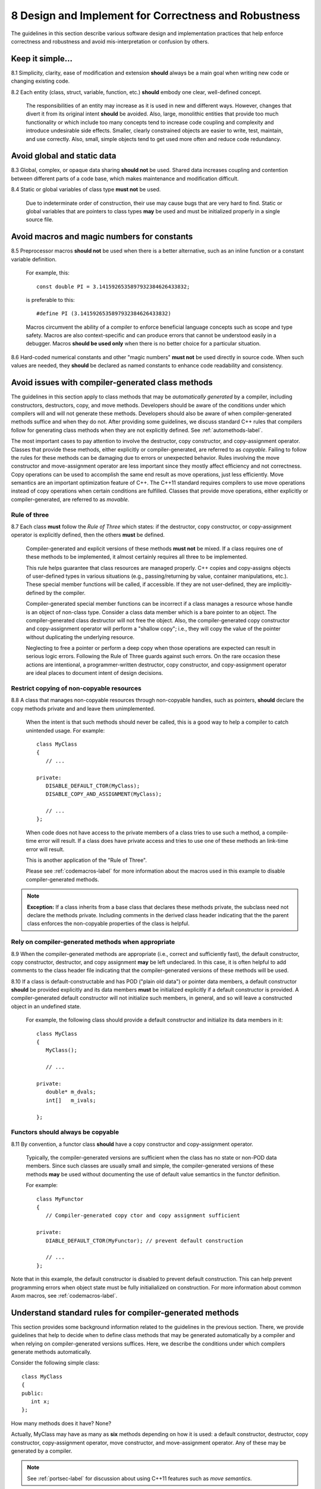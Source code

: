 .. ##
.. ## Copyright (c) 2017-2019, Lawrence Livermore National Security, LLC.
.. ##
.. ## Produced at the Lawrence Livermore National Laboratory.
.. ##
.. ## LLNL-CODE-741217
.. ##
.. ## All rights reserved.
.. ##
.. ## This file is part of Axom.
.. ##
.. ## For details about use and distribution, please read axom/LICENSE.
.. ##

.. _designsec-label:

=======================================================
8 Design and Implement for Correctness and Robustness
=======================================================

The guidelines in this section describe various software design and
implementation practices that help enforce correctness and robustness 
and avoid mis-interpretation or confusion by others.


--------------------------------------------------------------------
Keep it simple...
--------------------------------------------------------------------

8.1 Simplicity, clarity, ease of modification and extension **should** 
always be a main goal when writing new code or changing existing code. 

8.2 Each entity (class, struct, variable, function, etc.) **should** embody 
one clear, well-defined concept. 

      The responsibilities of an entity may increase as it is used in new and 
      different ways. However, changes that divert it from its original intent 
      **should** be avoided. Also, large, monolithic entities that provide too 
      much functionality or which include too many concepts tend to increase 
      code coupling and complexity and introduce undesirable side effects. 
      Smaller, clearly constrained objects are easier to write, test, maintain,
      and use correctly. Also, small, simple objects tend to get used more 
      often and reduce code redundancy.


--------------------------------------------------------------------
Avoid global and static data
--------------------------------------------------------------------

8.3 Global, complex, or opaque data sharing **should not** be used. Shared 
data increases coupling and contention between different parts of a code base, 
which makes maintenance and modification difficult.

8.4 Static or global variables of class type **must not** be used.

      Due to indeterminate order of construction, their use may cause bugs
      that are very hard to find. Static or global variables that are pointers
      to class types **may** be used and must be initialized properly in a
      single source file.


--------------------------------------------------------------------
Avoid macros and magic numbers for constants
--------------------------------------------------------------------

8.5 Preprocessor macros **should not** be used when there is a better 
alternative, such as an inline function or a constant variable definition.

      For example, this::

         const double PI = 3.1415926535897932384626433832;

      is preferable to this::

         #define PI (3.1415926535897932384626433832)

      Macros circumvent the ability of a compiler to enforce beneficial
      language concepts such as scope and type safety. Macros are also
      context-specific and can produce errors that cannot be understood
      easily in a debugger. Macros **should be used only** when there is
      no better choice for a particular situation.

8.6 Hard-coded numerical constants and other "magic numbers" **must not** 
be used directly in source code. When such values are needed, they **should** 
be declared as named constants to enhance code readability and consistency.


.. _compilergenmethods-label:

------------------------------------------------------
Avoid issues with compiler-generated class methods
------------------------------------------------------

The guidelines in this section apply to class methods that may be 
*automatically generated* by a compiler, including constructors, destructors,
copy, and move methods. Developers should be aware of the conditions under
which compilers will and will not generate these methods. Developers should
also be aware of when compiler-generated methods suffice and when they do not.
After providing some guidelines, we discuss standard C++ rules that compilers
follow for generating class methods when they are not explicitly defined. 
See :ref:`automethods-label`.

The most important cases to pay attention to involve the destructor, copy
constructor, and copy-assignment operator. Classes that provide these methods,
either explicitly or compiler-generated, are referred to as *copyable*. Failing 
to follow the rules for these methods can be damaging due to errors or 
unexpected behavior. Rules involving the move constructor and move-assignment 
operator are less important since they mostly affect efficiency and not 
correctness. Copy operations can be used to accomplish the same end result
as move operations, just less efficiently. Move semantics are an important
optimization feature of C++. The C++11 standard requires compilers to use 
move operations instead of copy operations when certain conditions are 
fulfilled. Classes that provide move operations, either explicitly or 
compiler-generated, are referred to as *movable*.


Rule of three
^^^^^^^^^^^^^^

8.7 Each class **must** follow the *Rule of Three* which states: if the 
destructor, copy constructor, or copy-assignment operator is explicitly 
defined, then the others **must** be defined.

      Compiler-generated and explicit versions of these methods **must not**
      be mixed. If a class requires one of these methods to be implemented, 
      it almost certainly requires all three to be implemented. 

      This rule helps guarantee that class resources are managed properly. 
      C++ copies and copy-assigns objects of user-defined types in various 
      situations (e.g., passing/returning by value, container manipulations, 
      etc.). These special member functions will be called, if accessible. 
      If they are not user-defined, they are implicitly-defined by the compiler.

      Compiler-generated special member functions can be incorrect 
      if a class manages a resource whose handle is an object of 
      non-class type. Consider a class data member which is a bare pointer to 
      an object. The compiler-generated class destructor will not free the 
      object. Also, the compiler-generated copy constructor and copy-assignment
      operator will perform a "shallow copy"; i.e., they will copy the value 
      of the pointer without duplicating the underlying resource.

      Neglecting to free a pointer or perform a deep copy when those operations
      are expected can result in serious logic errors. Following the Rule of 
      Three guards against such errors. On the rare occasion these actions are 
      intentional, a programmer-written destructor, copy constructor, and 
      copy-assignment operator are ideal places to document intent of
      design decisions.


Restrict copying of non-copyable resources
^^^^^^^^^^^^^^^^^^^^^^^^^^^^^^^^^^^^^^^^^^^^^^^

8.8 A class that manages non-copyable resources through non-copyable handles, 
such as pointers, **should** declare the copy methods private and and leave 
them unimplemented.

      When the intent is that such methods should never be called, this is a 
      good way to help a compiler to catch unintended usage. For example::

	   class MyClass
	   {
	      // ...

	   private:
              DISABLE_DEFAULT_CTOR(MyClass);
              DISABLE_COPY_AND_ASSIGNMENT(MyClass);

	      // ...
	   };

      When code does not have access to the private members of a class tries 
      to use such a method, a compile-time error will result. If a class does 
      have private access and tries to use one of these methods an link-time 
      error will result. 

      This is another application of the "Rule of Three".

      Please see :ref:`codemacros-label` for more information about the 
      macros used in this example to disable compiler-generated methods.

.. note::  **Exception:** If a class inherits from a base class that declares
           these methods private, the subclass need not declare the methods
           private. Including comments in the derived class header indicating 
           that the the parent class enforces the non-copyable properties of 
           the class is helpful.


Rely on compiler-generated methods when appropriate
^^^^^^^^^^^^^^^^^^^^^^^^^^^^^^^^^^^^^^^^^^^^^^^^^^^^^^

8.9 When the compiler-generated methods are appropriate (i.e.,
correct and sufficiently fast), the default constructor, copy constructor, 
destructor, and copy assignment **may** be left undeclared. In this case, 
it is often helpful to add comments to the class header file indicating that 
the compiler-generated versions of these methods will be used.

8.10 If a class is default-constructable and has POD ("plain old data") or 
pointer data members, a default constructor **should** be provided explicitly 
and its data members **must** be initialized explicitly if a default 
constructor is provided. A compiler-generated default constructor will not 
initialize such members, in general, and so will leave a constructed object 
in an undefined state.

      For example, the following class should provide a default constructor
      and initialize its data members in it::

	   class MyClass
	   {
	      MyClass();

	      // ...

	   private:
              double* m_dvals;
              int[]   m_ivals;
              
	   };


Functors should always be copyable 
^^^^^^^^^^^^^^^^^^^^^^^^^^^^^^^^^^^^^^^^^^^^^^^

8.11 By convention, a functor class **should** have a copy constructor and 
copy-assignment operator. 

      Typically, the compiler-generated versions are sufficient when the class 
      has no state or non-POD data members. Since such classes are usually 
      small and simple, the compiler-generated versions of these methods 
      **may** be used without documenting the use of default value semantics 
      in the functor definition.

      For example::

	   class MyFunctor
	   {
	      // Compiler-generated copy ctor and copy assignment sufficient 

	   private:
	      DIABLE_DEFAULT_CTOR(MyFunctor); // prevent default construction

	      // ...
	   };

Note that in this example, the default constructor is disabled to prevent
default construction. This can help prevent programming errors when 
object state must be fully initialialized on construction. For more 
information about common Axom macros, see :ref:`codemacros-label`.


.. _automethods-label:

--------------------------------------------------------
Understand standard rules for compiler-generated methods
--------------------------------------------------------

This section provides some background information related to the guidelines
in the previous section. There, we provide guidelines that help to decide 
when to define class methods that may be generated automatically by a compiler 
and when relying on compiler-generated versions suffices.  Here, we describe
the conditions under which compilers generate methods automatically.

Consider the following simple class::

   class MyClass
   {
   public:
      int x;
   };

How many methods does it have? None?

Actually, MyClass may have as many as **six** methods depending on how it is 
used: a default constructor, destructor, copy constructor, copy-assignment 
operator, move constructor, and move-assignment operator. Any of these may 
be generated by a compiler.

.. note:: See :ref:`portsec-label` for discussion about using C++11 features
          such as *move semantics*.

C++ compiler rules for generating class member functions are:

   * The parameter-less default constructor is generated if a class does
     not define *any* constructor and all base classes and data members
     are default-constructable. This means that once you declare a copy
     constructor (perhaps to disable the automatically provided one),
     the compiler will not supply a default constructor.
   * The destructor is automatically supplied if possible, based on the
     members and the base classes.
   * A copy constructor is generated if all base classes and members are
     copy-constructable. Note that reference members are copy-constructable.
   * The copy-assignment operator is generated if all base classes and members
     are copy-assignable. For this purpose, reference members are not
     considered copy-assignable.
   * A move constructor is supplied unless the class has any of the following: 
     a user-defined copy constructor, copy-assignment operator, 
     move-assignment operator, or destructor. If the move constructor cannot
     be implemented because not all base classes or members are
     move-constructable, the supplied move constructor will be defined
     as deleted.
   * A move-assignment operator is generated under the same conditions as 
     the move constructor.

The importance of understanding these rules and applying the guidelines in 
the previous section is underscored by the fact that compiler-generated 
methods may have different behaviors depending on how they are used. Here 
we provide some examples based on MyClass defined above.

If MyClass has a user-defined constructor, then

.. code-block:: cpp

    MyClass item1;

and

.. code-block:: cpp

    MyClass item2 = MyClass();

will both call the user-defined default constructor "MyClass()" and there is
only one behavior.

However, if MyClass relies on the compiler-generated constructor

.. code-block:: cpp

    MyClass item1;

performs *default initialization*, while

.. code-block:: cpp

    MyClass item2 = MyClass();

performs *value initialization*.

Default initialization calls the constructors of any base classes, and nothing
else. Since constructors for intrinsic types do not do anything, that means
all member variables will have garbage values; specifically, whatever values 
happen to reside in the corresponding addresses.

Value initialization also calls the constructors of any base classes. Then,
one of two things happens:

   * If MyClass is a POD class (all member variables are either intrinsic
     types or classes that only contain intrinsic types and have no
     user-defined constructor/destructor), all data is initialized to 0.
   * If MyClass is not a POD class, the constructor does not touch any data,
     which is the same as default initialization (so member variables have
     garbage values unless explicitly constructed otherwise).

Other points worth noting:

   * Intrinsic types, such as int, float, bool, pointers, etc. have
     constructors that do nothing (not even initialize to zero), destructors
     that do nothing, and copy constructors and copy assignment-ers that
     blindly copy bytes.
   * Comparison operators, such as "==" or "!=" are never automatically
     generated by a compiler, even if all base classes and members are
     comparable.


---------------------------------------------------
Initializing and copying class members
---------------------------------------------------

Initialize all members at construction
^^^^^^^^^^^^^^^^^^^^^^^^^^^^^^^^^^^^^^^

8.12 Class type variables **should** be defined using direct initialization 
instead of copy initialization to avoid unwanted and spurious type conversions 
and constructor calls that may be generated by compilers.

      For example, use::

         std::string name("Bill");

      instead of::

         std::string name = "Bill";

      or::

         std::string name = std::string("Bill");

8.13 Each class data member **must** be initialized (using default values 
when appropriate) in every class constructor. That is, an initializer or
initialization **must** be provided for each class data member so that 
every object is in a well-defined state upon construction. 

      Generally, this requires a user-defined default constructor when a class 
      has POD members. Do not assume that a compiler-generated default 
      constructor will leave any member variable in a well-defined state.

.. note::  **Exception:** A class that has no data members, including one that
           is derived from a base class with a default constructor that provides 
           full member initialization, does not require a user-defined default 
           constructor since the compiler-generated version will suffice.


Know when to use initialization vs. assignment
^^^^^^^^^^^^^^^^^^^^^^^^^^^^^^^^^^^^^^^^^^^^^^^^

8.14 Data member initialization **should** be used instead of assignment in 
constructors, especially for small classes. Initialization prevents needless 
run-time work and is often faster.

8.15 When using initialization instead of assignment to set data member 
values in a constructor, data members **should** always be initialized 
in the order in which they appear in the class definition. 

      Compilers adhere to this order regardless of the order that members 
      appear in the class initialization list. So you may as well agree with 
      the compiler rules and avoid potential errors that could result when
      one member depends on the state of another.

8.16 For classes with complex data members, assignment within the body of 
the constructor **may** be preferable.

      If the initialization process is sufficiently complex, it **may** be
      better to initialize (i.e., assign) member objects in a method that 
      is called after object creation, such as "init()".


Use the copy-and-swap idiom
^^^^^^^^^^^^^^^^^^^^^^^^^^^^^^^^^^^^^^^^^^

8.17 A user-supplied implementation of a class copy-assignment operator 
**should** check for assignment to self, **must** copy all data members 
from the object passed to operator, and **must** return a reference to "\*this".

      The *copy-and-swap* idiom **should** be used. 


Initializing, copying, and inheritance
^^^^^^^^^^^^^^^^^^^^^^^^^^^^^^^^^^^^^^^^^^

8.18 A constructor **must not** call a virtual function on any data member 
object since an overridden method defined in a subclass cannot be called 
until the object is fully constructed. 

      There is no general guarantee that data members are fully-created 
      before a constructor exits.

8.19 All constructors and copy operations for a derived class **must** call 
the necessary constructors and copy operations for each of its base classes 
to insure that each object is properly allocated and initialized.


---------------------------------------------------
Prefer composition to inheritance
---------------------------------------------------

8.20 Class composition **should** be used instead of inheritance to extend 
behavior.

      Looser coupling between objects is typically more flexible and easier
      to maintain and refactor.


---------------------------------------------------
Keep inheritance relationships simple
---------------------------------------------------

8.21 Class hierarchies **should** be designed so that subclasses inherit 
from abstract interfaces; i.e., pure virtual base classes.

      Inheritance is often done to reuse code that exists in a base class.
      However, there are usually better design choices to achieve reuse.
      Good object-oriented use of inheritance is to reuse existing *calling*
      code by exploiting base class interfaces using polymorphism. Put another
      way, "interface inheritance" should be used instead of "implementation
      inheritance".

8.22 Deep inheritance hierarchies; i.e., more than 2 or 3 levels, **should**
be avoided.

8.23 Multiple inheritance **should** be restricted so that only one base 
class contains methods that are not "pure virtual".

8.24 "Private" and "protected" inheritance **must not** be used unless you 
absolutely understand the ramifications of such a choice and are sure that 
it will not create design and implementation problems.

      Such a choice **must** be reviewed with team members. There almost
      always exist better alternatives.


---------------------------------------------------
Design for/against inheritance
---------------------------------------------------

8.25 One **should not** inherit from a class that was not designed to be a 
base class; e.g., if it does not have a virtual destructor.

      Doing so is bad practice and can cause problems that may not be reported 
      by a compiler; e.g., hiding base class members. To add functionality, 
      one **should** employ class composition rather than by "tweaking" an 
      existing class.

8.26 The destructor of a class that is designed to be a base class **must** 
be declared "virtual". 

      However, sometimes a destructor should not be declared virtual, such as 
      when deletion through a pointer to a base class object should be 
      disallowed.


---------------------------------------------------
Use virtual functions responsibly
---------------------------------------------------

8.27 Virtual functions **should** be overridden responsibly. That is, the 
pre- and post-conditions, default arguments, etc. of the virtual functions 
should be preserved.

      Also, the behavior of an overridden virtual function **should not**
      deviate from the intent of the base class. Remember that derived classes
      are subsets, not supersets, of their base classes.

8.28 Inherited non-virtual methods **must not** be overloaded or hidden.

8.29 A virtual function in a base class **should only** be implemented in
the base class if its behavior is always valid default behavior for *any* 
derived class.

8.30 If a method in a base class is not expected to be overridden in any 
derived class, then the method **should not** be declared virtual.

8.31 If each derived class has to provide specific behavior for a base class 
virtual function, then it **should** be declared *pure virtual*.

8.32 Virtual functions **must not** be called in a class constructor or 
destructor. Doing so is undefined behavior. Even if it seems to work 
correctly, it is fragile and potentially non-portable.


--------------------------------------------------------------------
Inline functions
--------------------------------------------------------------------

Function inlining is a compile time operation and the full definition of an 
inline function must be seen wherever it is called. Thus, the implementation
of every function to be inlined must be provided in a header file. 

Whether or not a function implemented in a header file is explicitly declared
inline using the "inline" keyword, the compiler decides if the function will 
be inlined. A compiler will not inline a function that it considers too 
long or too complex (e.g., if it contains complicated conditional logic). 
When a compiler inlines a function, it replaces the function call with the 
body of the function. Most modern compilers do a good job of deciding when 
inlining is a good choice.

It is possible to specify function attributes and compiler flags that can
force a compiler to inline a function. Such options should be applied with 
care to prevent excessive inlining that may cause executable code bloat and/or 
may make debugging difficult.

.. note:: **When in doubt, don't use the "inline" keyword and let the compiler 
          decide whether to inline a function.**


Inline short, simple functions
^^^^^^^^^^^^^^^^^^^^^^^^^^^^^^^

8.33 Simple, short frequently called functions, such as accessors, that will
almost certainly be inlined by most compilers **should** be implemented inline 
in header files.


Only inline a class constructor when it makes sense
^^^^^^^^^^^^^^^^^^^^^^^^^^^^^^^^^^^^^^^^^^^^^^^^^^^^^^^^

8.34 Class constructors **should not** be inlined in most cases.

      A class constructor implicitly calls the constructors for its base 
      classes and initializes some or all of its data members, potentially 
      calling more constructors. If a constructor is inlined, the construction 
      and initialization needed for its members and bases will appear at every 
      object declaration.

.. note::  **Exception:** A class/struct that has only POD members, is not 
           a subclass, and does not explicitly declare a destructor, can 
           have its constructor safely inlined in most cases.


Do not inline virtual methods
^^^^^^^^^^^^^^^^^^^^^^^^^^^^^^^^^^^^^^^^^^^^^^^^^^^^^^^^

8.35 Virtual functions **must not** be inlined due to polymorphism. 

      For example, do not declare a virtual class member function as::

         inline virtual void foo( ) { }

      In most circumstances, a virtual method cannot be inlined because a
      compiler must do runtime dispatch on a virtual method when it doesn't 
      know the complete type at compile time.

.. note:: **Exception:** It is safe to define an empty destructor inline in an
          abstract base class with no data members.

.. important:: Should we add something about C++11 'final' keyword???


--------------------------------------------------------------------
Function and operator overloading
--------------------------------------------------------------------

There's a fine line between clever and...
^^^^^^^^^^^^^^^^^^^^^^^^^^^^^^^^^^^^^^^^^^^

8.36 Operator overloading **must not** be used to be clever to the point of 
obfuscation and cause others to think too hard about an operation. 
Specifically, an overloaded operator must preserve "natural" semantics 
by appealing to common conventions and **must** have meaning similar 
to non-overloaded operators of the same name.

      Overloading operators can be beneficial, but **should not** be overused 
      or abused. Operator overloading is essentially "syntactic sugar" and an
      overloaded operator is just a function like any other function. An 
      important benefit of overloading is that it often allows more 
      appropriate syntax that more easily communicates the meaning of an 
      operation. The resulting code can be easier to write, maintain, and 
      understand, and it may be more efficient since it may allow the compiler
      to take advantage of longer expressions than it could otherwise.


Overload consistently
^^^^^^^^^^^^^^^^^^^^^^^^^^^^^^^^^^^^^

8.37 Function overloading **must not** be used to define functions that 
do conceptually different things. 

      Someone reading declarations of overloaded functions should be able to 
      assume (and rightfully so!) that functions with the same name do 
      something very similar.

8.38 If an overloaded virtual method in a base class is overridden in a 
derived class, all overloaded methods with the same name in the base class 
**must** be overridden in the derived class. 

      This prevents unexpected behavior when calling such member functions. 
      Remember that when a virtual function is overridden, the overloads of 
      that function in the base class **are not visible** to the derived class.


Common operators
^^^^^^^^^^^^^^^^^

8.39 Both boolean operators "==" and "!=" **should** be implemented if one 
of them is. 

      For consistency and correctness, the "!=" operator **should** be 
      implemented using the "==" operator implementation. For example::

         bool MyClass::operator!= (const MyClass& rhs)
         {
            return !(this == rhs);
         }

8.40 Standard operators, such as "&&", "||", and "," (i.e., comma), 
**must not** be overloaded.

      Built-in versions of these operators are typically treated specially 
      by a compiler. Thus, programmers cannot implement their full semantics. 
      This can cause confusion. For example, the order of operand evaluation 
      cannot be guaranteed when overloading operators "&&" or "||". This may 
      cause problems as someone may write code that assumes that evaluation 
      order is the same as the built-in versions.


--------------------------------------
Function arguments
--------------------------------------

Consistent argument order makes interfaces easier to use
^^^^^^^^^^^^^^^^^^^^^^^^^^^^^^^^^^^^^^^^^^^^^^^^^^^^^^^^^

8.41 Function arguments **must** be ordered similarly for all routines 
in an Axom component.

      Common conventions are either to put all input arguments first, then
      outputs, or vice versa. Input and output arguments **must not** be mixed 
      in a function signature. Parameters that are both input and output can 
      make the best choice unclear. Conventions consistent with related 
      functions **must** always be followed. When adding a new parameter to an 
      existing method, the established ordering convention **must** be followed.

.. note:: When adding an argument to an existing method, do not just stick it
          at the end of the argument list.


Pointer and reference arguments and const
^^^^^^^^^^^^^^^^^^^^^^^^^^^^^^^^^^^^^^^^^^^

8.42 Each function argument that is not a built-in type (i.e., int, double, 
char, etc.) **should** be passed either by reference or as a pointer to avoid 
unnecessary copies.

8.43 Each function reference or pointer argument that is not changed by
the function **must** be declared "const".


Always name function arguments
^^^^^^^^^^^^^^^^^^^^^^^^^^^^^^^

8.44 Each argument in a function declaration **must** be given a name that 
exactly matches the function implementation.

      For example, use::

         void computeSomething(int op_count, int mode);

      not::

         void computeSomething(int, int);


--------------------------------------
Function return points
--------------------------------------

8.45 Each function **should** have exactly one return point to make 
control logic clear.

      Functions with multiple return points tend to be a source of errors when
      trying to understand or modify code, especially if there are multiple 
      return points within a scope. Such code can always be refactored to 
      have a single return point by using local scope boolean variables and/or 
      different control logic.

      A function **may** have two return points if the first return statement
      is associated with error condition check, for example. In this case,
      the error check **should** be performed at the start of the function body
      before other statements are reached. For example, the following is a
      reasonable use of two function return points because the error condition
      check and the return value for successful completion are clearly visible::

         int computeSomething(int in_val)
         {
            if (in_val < 0) { return -1; }

            // ...rest of function implementation...

            return 0;
         }

.. note:: **Exception.** If multiple return points actually fit well into the
          logical structure of some code, they **may** be used. For example, 
          a routine may contain extended if/else conditional logic with 
          several "if-else" clauses. If needed, the code may be more clear if
          each clause contains a return point.


--------------------
Proper type usage
--------------------

8.46 The "bool" type **should** be used instead of "int" for boolean 
true/false values.

8.47 The "string" type **should** be used instead of "char\*".

      The string type supports and optimizes many character string manipulation
      operations which can be error-prone and less efficient if implemented
      explicitly using "char\*" and standard C library functions. Note that
      "string" and "char\*" types are easily interchangeable, which allows C++
      string data to be used when interacting with C routines.

8.48 An enumeration type **should** be used instead of macro definitions 
or "int" data for sets of related constant values. 

      Since C++ enums are distinct types with a compile-time specified set of 
      values, there values cannot be implicitly cast to integers or 
      vice versa -- a "static_cast" operator must be used to make the 
      conversion explicit. Thus, enums provide type and value safety and 
      scoping benefits.

      In many cases, the C++11 `enum class` construct **should** be used 
      since it provides stronger type safety and better scoping than regular
      enum types.


---------------
Templates
---------------

8.49 A class or function **should** only be made a template when its 
implementation is independent of the template type parameter.

       Note that class member templates (e.g., member functions that are
       templates of a class that is not a template) are often useful to
       reduce code redundancy.

8.50 Generic templates that have external linkage **must** be defined in the 
header file where they are declared since template instantiation is a compile 
time operation. Implementations of class templates and member templates that
are non-trivial **should** be placed in the class header file after the class 
definition.


--------------------------------------------------------------------
Use const to enforce correct usage
--------------------------------------------------------------------

8.51 The "const" qualifier **should** be used for variables and methods 
when appropriate to clearly indicate usage and to take advantage of 
compiler-based error-checking. For example, any class member function 
that does not change the state of the object on which it is called 
**should** be declared "const"

      Constant declarations can make code safer and less error-prone since they 
      enforce intent at compile time. They also improve code understanding
      because a constant declaration clearly indicates that the state
      of a variable or object will not change in the scope in which the 
      declaration appears.

8.52 Any class member function that does not change a data member of the 
associated class **must** be declared "const".

      This enables the compiler to detect unintended usage.

8.53 Any class member function that returns a class data member that 
should not be changed by the caller **must** be declared "const" and 
**must** return the data member as a "const" reference or pointer.

       Often, both "const" and non-"const" versions of member access functions
       are needed so that callers may declare the variable that holds the
       return value with the appropriate "const-ness".


--------------------------------------------------------------------
Casts and type conversions
--------------------------------------------------------------------

Avoid C-style casts, const_cast, and reinterpret_cast
^^^^^^^^^^^^^^^^^^^^^^^^^^^^^^^^^^^^^^^^^^^^^^^^^^^^^^

8.54 C-style casts **must not** be used.

      All type conversions **must** be done explicitly using the named C++ 
      casting operators; i.e., "static_cast", "const_cast", "dynamic_cast", 
      "reinterpret_cast".

8.55 The "const_cast" operator **should** be avoided. 

       Casting away "const-ness" is usually a poor programming decision and can 
       introduce errors.

.. note :: **Exception:** It may be necessary in some circumstances to cast 
           away const-ness, such as when calling const-incorrect APIs.

8.56 The "reinterpret_cast" **must not** be used unless absolutely necessary.

       This operator was designed to perform a low-level reinterpretation of 
       the bit pattern of an operand. This is needed only in special 
       circumstances and circumvents type safety.

Use the explicit qualifier to avoid unwanted conversions
^^^^^^^^^^^^^^^^^^^^^^^^^^^^^^^^^^^^^^^^^^^^^^^^^^^^^^^^^

8.57  A class constructor that takes a single *non-default* argument, or a 
single argument with a *default* value, **must** be declared "explicit".

       This prevents compilers from performing unexpected (and, in many
       cases, unwanted!) implicit type conversions. For example::

          class MyClass
          {
          public:
             explicit MyClass(int i, double x = 0.0);
          };

       Note that, without the explicit declaration, an implicit conversion 
       from an integer to an object of type MyClass could be allowed. For 
       example::

          MyClass mc = 2;

       Clearly, this is confusing. The "explicit" keyword forces the 
       following usage pattern::

          MyClass mc(2);

       to get the same result, which is much more clear.


-----------------------------
Memory management
-----------------------------

Allocate and deallocate memory in the same scope
^^^^^^^^^^^^^^^^^^^^^^^^^^^^^^^^^^^^^^^^^^^^^^^^^

8.58 Memory **should** be deallocated in the same scope in which it is 
allocated.

8.59 All memory allocated in a class constructor **should** be deallocated 
in the class destructor. 

      Note that the intent of constructors is to acquire resources and the 
      intent of destructors is to free those resources.

8.60 Pointers **should** be set to null explicitly when memory is deallocated.
This makes it easy to check pointers for "null-ness" when needed.


Use new/delete consistently
^^^^^^^^^^^^^^^^^^^^^^^^^^^^^^^^^

8.61 Data managed exclusively within C++ code **must** be allocated and 
deallocated using the "new" and "delete" operators.

      The operator "new" is type-safe, simpler to use, and less error-prone
      than the "malloc" family of C functions.  C++ new/delete operators
      **must not** be combined with C malloc/free functions.

8.62 Every C++ array deallocation statement **must** include "[ ]" 
(i.e., "delete[ ]") to avoid memory leaks.

      The rule of thumb is: when "[ ]" appears in the allocation, then "[ ]"
      **must** appear in the corresponding deallocation statement.


